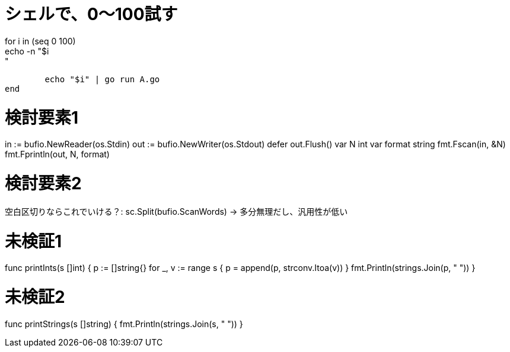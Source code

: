= シェルで、0～100試す
for i in (seq 0 100)
	echo -n "$i: "
	echo "$i" | go run A.go
end

= 検討要素1
in := bufio.NewReader(os.Stdin)
out := bufio.NewWriter(os.Stdout)
defer out.Flush()
var N int
var format string
fmt.Fscan(in, &N)
fmt.Fprintln(out, N, format)

= 検討要素2
空白区切りならこれでいける？: sc.Split(bufio.ScanWords)
→ 多分無理だし、汎用性が低い

= 未検証1
func printInts(s []int) {
	p := []string{}
	for _, v := range s {
		p = append(p, strconv.Itoa(v))
	}
	fmt.Println(strings.Join(p, " "))
}

= 未検証2
func printStrings(s []string) {
	fmt.Println(strings.Join(s, " "))
}
